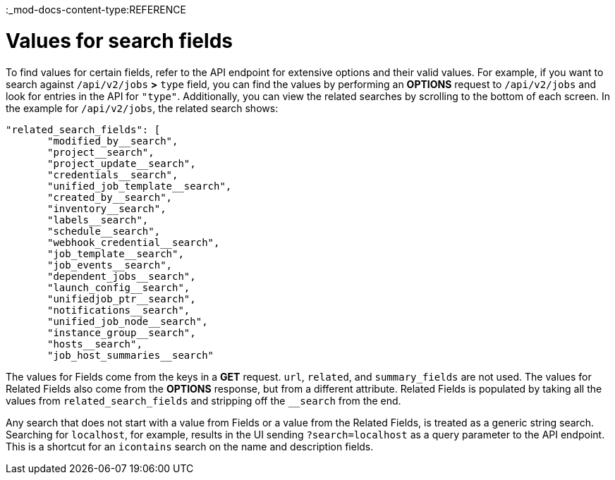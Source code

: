 :_mod-docs-content-type:REFERENCE

[id="ref-controller-values-for-search-fields"]

= Values for search fields

To find values for certain fields, refer to the API endpoint for extensive options and their valid values. 
For example, if you want to search against `/api/v2/jobs` *>* `type` field, you can find the values by performing an *OPTIONS* request to `/api/v2/jobs` and look for entries in the API for `"type"`. 
Additionally, you can view the related searches by scrolling to the bottom of each screen. 
In the example for `/api/v2/jobs`, the related search shows:

[literal, options="nowrap" subs="+attributes"]
----
"related_search_fields": [
       "modified_by__search",
       "project__search",
       "project_update__search",
       "credentials__search",
       "unified_job_template__search",
       "created_by__search",
       "inventory__search",
       "labels__search",
       "schedule__search",
       "webhook_credential__search",
       "job_template__search",
       "job_events__search",
       "dependent_jobs__search",
       "launch_config__search",
       "unifiedjob_ptr__search",
       "notifications__search",
       "unified_job_node__search",
       "instance_group__search",
       "hosts__search",
       "job_host_summaries__search"
----

The values for Fields come from the keys in a *GET* request. 
`url`, `related`, and `summary_fields` are not used. 
The values for Related Fields also come from the *OPTIONS* response, but from a different attribute. 
Related Fields is populated by taking all the values from `related_search_fields` and stripping off the `__search` from the end.

Any search that does not start with a value from Fields or a value from the Related Fields, is treated as a generic string search.
Searching for `localhost`, for example, results in the UI sending `?search=localhost` as a query parameter to the API endpoint. 
This is a shortcut for an `icontains` search on the name and description fields.
